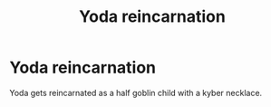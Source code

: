 #+TITLE: Yoda reincarnation

* Yoda reincarnation
:PROPERTIES:
:Author: Hermitcrab_
:Score: 8
:DateUnix: 1613782128.0
:DateShort: 2021-Feb-20
:FlairText: Prompt
:END:
Yoda gets reincarnated as a half goblin child with a kyber necklace.

